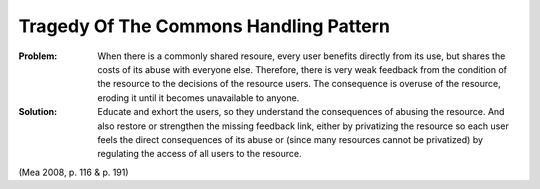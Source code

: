 .. _tragedy_of_the_commons_handling_pattern:

***************************************
Tragedy Of The Commons Handling Pattern
***************************************

:Problem:
 When there is a commonly shared resoure, every user benefits directly from its use, but shares the costs
 of its abuse with everyone else. Therefore, there is very weak feedback from the condition of the resource
 to the decisions of the resource users. The consequence is overuse of the resource, eroding it until it
 becomes unavailable to anyone.

:Solution:
 Educate and exhort the users, so they understand the consequences of abusing the resource.
 And also restore or strengthen the missing feedback link, either by privatizing the resource so each user
 feels the direct consequences of its abuse or (since many resources cannot be privatized) by regulating the
 access of all users to the resource.

(Mea 2008, p. 116 & p. 191)
